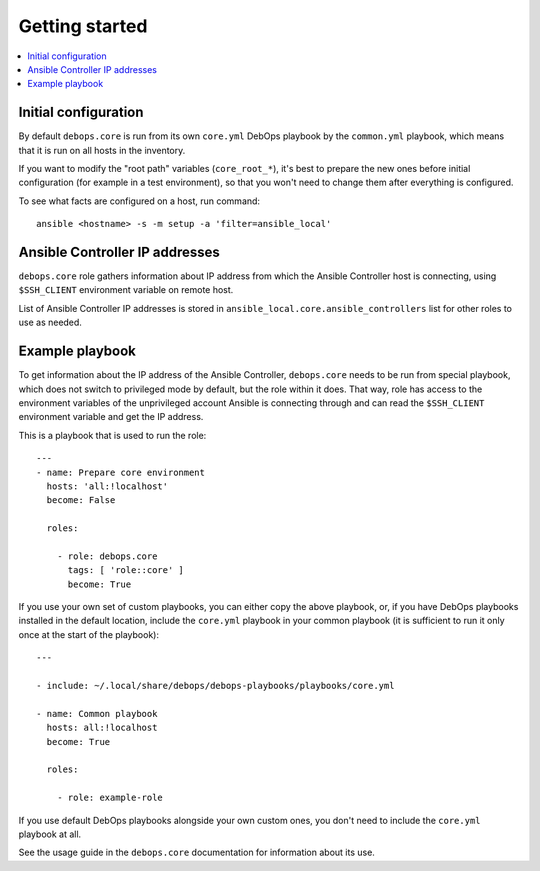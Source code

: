 Getting started
===============

.. contents::
   :local:

Initial configuration
---------------------

By default ``debops.core`` is run from its own ``core.yml`` DebOps playbook by
the ``common.yml`` playbook, which means that it is run on all hosts in the
inventory.

If you want to modify the "root path" variables (``core_root_*``), it's best to
prepare the new ones before initial configuration (for example in a test
environment), so that you won't need to change them after everything is
configured.

To see what facts are configured on a host, run command::

    ansible <hostname> -s -m setup -a 'filter=ansible_local'

Ansible Controller IP addresses
-------------------------------

``debops.core`` role gathers information about IP address from which the
Ansible Controller host is connecting, using ``$SSH_CLIENT`` environment
variable on remote host.

List of Ansible Controller IP addresses is stored in
``ansible_local.core.ansible_controllers`` list for other roles to use as
needed.

Example playbook
----------------

To get information about the IP address of the Ansible Controller,
``debops.core`` needs to be run from special playbook, which does not switch to
privileged mode by default, but the role within it does. That way, role has
access to the environment variables of the unprivileged account Ansible is
connecting through and can read the ``$SSH_CLIENT`` environment variable and
get the IP address.

This is a playbook that is used to run the role::

    ---
    - name: Prepare core environment
      hosts: 'all:!localhost'
      become: False

      roles:

        - role: debops.core
          tags: [ 'role::core' ]
          become: True

If you use your own set of custom playbooks, you can either copy the above
playbook, or, if you have DebOps playbooks installed in the default location,
include the ``core.yml`` playbook in your common playbook (it is sufficient to
run it only once at the start of the playbook)::

    ---

    - include: ~/.local/share/debops/debops-playbooks/playbooks/core.yml

    - name: Common playbook
      hosts: all:!localhost
      become: True

      roles:

        - role: example-role

If you use default DebOps playbooks alongside your own custom ones, you don't
need to include the ``core.yml`` playbook at all.

See the usage guide in the ``debops.core`` documentation for information about
its use.

